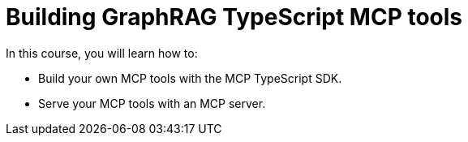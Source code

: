 = Building GraphRAG TypeScript MCP tools
:categories: llms:99

In this course, you will learn how to:

* Build your own MCP tools with the MCP TypeScript SDK.
* Serve your MCP tools with an MCP server.